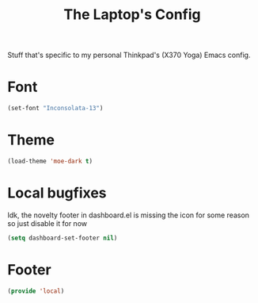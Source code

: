 #+TITLE: The Laptop's Config

Stuff that's specific to my personal Thinkpad's (X370 Yoga) Emacs config.


* Font
#+BEGIN_SRC emacs-lisp
    (set-font "Inconsolata-13")
#+END_SRC

* Theme
#+BEGIN_SRC emacs-lisp
  (load-theme 'moe-dark t)
#+End_SRC

* Local bugfixes
Idk, the novelty footer in dashboard.el is missing the icon for some reason so just disable it for now
#+BEGIN_SRC emacs-lisp
  (setq dashboard-set-footer nil)
#+END_SRC

* Footer
#+BEGIN_SRC emacs-lisp
  (provide 'local)
#+END_SRC

